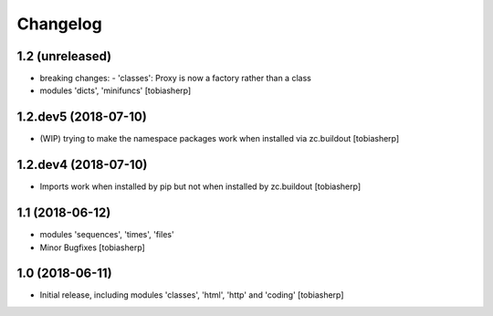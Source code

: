 Changelog
=========


1.2 (unreleased)
----------------

- breaking changes:
  - 'classes': Proxy is now a factory rather than a class
- modules 'dicts', 'minifuncs'
  [tobiasherp]


1.2.dev5 (2018-07-10)
---------------------

- (WIP) trying to make the namespace packages work
  when installed via zc.buildout
  [tobiasherp]


1.2.dev4 (2018-07-10)
---------------------

- Imports work when installed by pip
  but not when installed by zc.buildout
  [tobiasherp]


1.1 (2018-06-12)
----------------

- modules 'sequences', 'times', 'files'
- Minor Bugfixes
  [tobiasherp]

1.0 (2018-06-11)
----------------

- Initial release, including modules 'classes', 'html', 'http' and 'coding'
  [tobiasherp]
